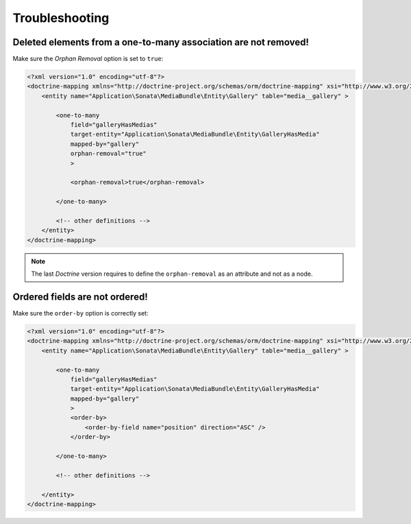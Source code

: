 .. index::
    double: Reference; Troubleshooting
    single: One-to-many association
    single: Ordered fields

Troubleshooting
===============

Deleted elements from a one-to-many association are not removed!
----------------------------------------------------------------

Make sure the `Orphan Removal` option is set to ``true``:

.. code-block:: xml

    <?xml version="1.0" encoding="utf-8"?>
    <doctrine-mapping xmlns="http://doctrine-project.org/schemas/orm/doctrine-mapping" xsi="http://www.w3.org/2001/XMLSchema-instance" schemaLocation="http://doctrine-project.org/schemas/orm/doctrine-mapping http://doctrine-project.org/schemas/orm/doctrine-mapping.xsd">
        <entity name="Application\Sonata\MediaBundle\Entity\Gallery" table="media__gallery" >

            <one-to-many
                field="galleryHasMedias"
                target-entity="Application\Sonata\MediaBundle\Entity\GalleryHasMedia"
                mapped-by="gallery"
                orphan-removal="true"
                >

                <orphan-removal>true</orphan-removal>

            </one-to-many>

            <!-- other definitions -->
        </entity>
    </doctrine-mapping>

.. note::

    The last `Doctrine` version requires to define the ``orphan-removal`` as an attribute and not as a node.

Ordered fields are not ordered!
-------------------------------

Make sure the ``order-by`` option is correctly set:

.. code-block:: xml

    <?xml version="1.0" encoding="utf-8"?>
    <doctrine-mapping xmlns="http://doctrine-project.org/schemas/orm/doctrine-mapping" xsi="http://www.w3.org/2001/XMLSchema-instance" schemaLocation="http://doctrine-project.org/schemas/orm/doctrine-mapping http://doctrine-project.org/schemas/orm/doctrine-mapping.xsd">
        <entity name="Application\Sonata\MediaBundle\Entity\Gallery" table="media__gallery" >

            <one-to-many
                field="galleryHasMedias"
                target-entity="Application\Sonata\MediaBundle\Entity\GalleryHasMedia"
                mapped-by="gallery"
                >
                <order-by>
                    <order-by-field name="position" direction="ASC" />
                </order-by>

            </one-to-many>

            <!-- other definitions -->

        </entity>
    </doctrine-mapping>
